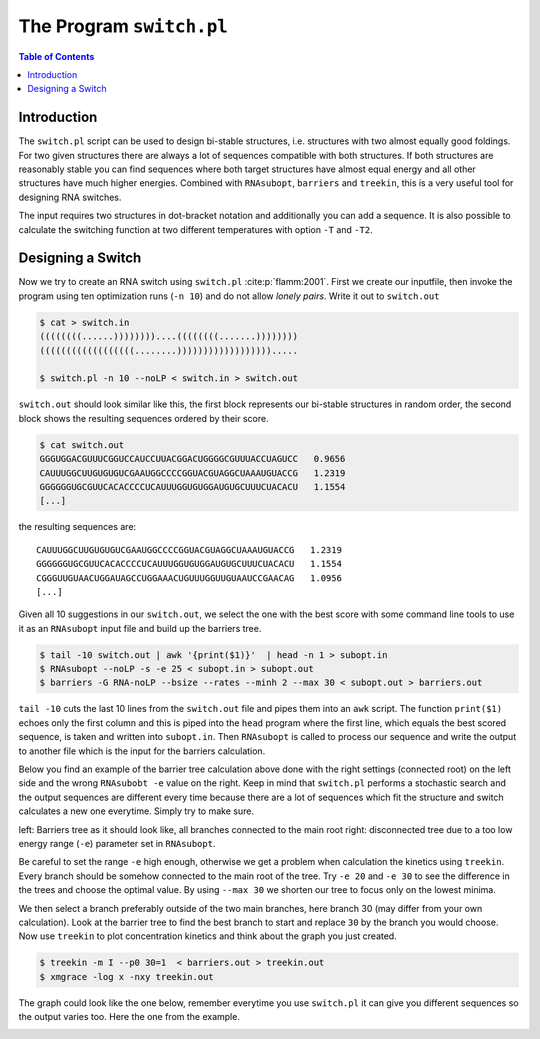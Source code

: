 =========================
The Program ``switch.pl``
=========================

.. contents:: Table of Contents
    :depth: 1
    :local:


Introduction
============

The ``switch.pl`` script can be used to design bi-stable structures, i.e.
structures with two almost equally good foldings. For two given structures
there are always a lot of sequences compatible with both structures. If both 
structures are reasonably stable you can find sequences where both target 
structures have almost equal energy and all other structures have much higher
energies.
Combined with ``RNAsubopt``, ``barriers`` and ``treekin``, this is a very
useful tool for designing RNA switches.

The input requires two structures in dot-bracket notation and additionally
you can add a sequence. It is also possible to calculate the switching
function at two different temperatures with option ``-T`` and ``-T2``.

Designing a Switch
==================

Now we try to create an RNA switch using ``switch.pl`` :cite:p:`flamm:2001`.
First we create our inputfile, then invoke the program using ten optimization
runs  (``-n 10``) and do not allow *lonely pairs*. Write it out to ``switch.out``

.. code::

  $ cat > switch.in
  ((((((((......))))))))....((((((((.......))))))))
  ((((((((((((((((((........)))))))))))))))))).....

  $ switch.pl -n 10 --noLP < switch.in > switch.out

``switch.out`` should look similar like this, the first block represents our
bi-stable structures in random order, the second block shows the resulting
sequences ordered by their score.

.. code::

  $ cat switch.out
  GGGUGGACGUUUCGGUCCAUCCUUACGGACUGGGGCGUUUACCUAGUCC   0.9656
  CAUUUGGCUUGUGUGUCGAAUGGCCCCGGUACGUAGGCUAAAUGUACCG   1.2319
  GGGGGGUGCGUUCACACCCCUCAUUUGGUGUGGAUGUGCUUUCUACACU   1.1554
  [...]

the resulting sequences are::

  CAUUUGGCUUGUGUGUCGAAUGGCCCCGGUACGUAGGCUAAAUGUACCG   1.2319
  GGGGGGUGCGUUCACACCCCUCAUUUGGUGUGGAUGUGCUUUCUACACU   1.1554
  CGGGUUGUAACUGGAUAGCCUGGAAACUGUUUGGUUGUAAUCCGAACAG   1.0956
  [...]


Given all 10 suggestions in our ``switch.out``, we select the one with the
best score with some command line tools to use it as an ``RNAsubopt`` input
file and build up the barriers tree.

.. code::

  $ tail -10 switch.out | awk '{print($1)}'  | head -n 1 > subopt.in
  $ RNAsubopt --noLP -s -e 25 < subopt.in > subopt.out
  $ barriers -G RNA-noLP --bsize --rates --minh 2 --max 30 < subopt.out > barriers.out


``tail -10`` cuts the last 10 lines from the ``switch.out`` file and pipes
them into an ``awk`` script. The function ``print($1)`` echoes only the first
column and this is piped into the ``head`` program where the first line, which 
equals the best scored sequence, is taken and written into ``subopt.in``.
Then ``RNAsubopt`` is called to process our sequence and write the output to
another file which is the input for the barriers calculation.

Below you find an example of the barrier tree calculation above done with the
right settings (connected root) on the left side and the wrong ``RNAsubobt -e``
value on the right. Keep in mind that ``switch.pl`` performs a stochastic search
and the output sequences are different every time because there are a lot of
sequences which fit the structure and switch calculates a new one everytime.
Simply try to make sure.

|bt1| |bt2|

.. |bt1| image:: ../gfx/tutorial/switch_barriertree.png
   :width: 48%

.. |bt2| image:: ../gfx/tutorial/switch_barriertree_e13.png
   :width: 48%

left: Barriers tree as it should look like, all branches connected to the main root
right: disconnected tree due to a too low energy range (``-e``) parameter set in
``RNAsubopt``.

Be careful to set the range ``-e`` high enough, otherwise we get a problem when
calculation the kinetics using ``treekin``. Every branch should be somehow connected
to the main root of the tree. Try ``-e 20`` and ``-e 30`` to see the difference in
the trees and choose the optimal value. By using ``--max 30`` we shorten our tree
to focus only on the lowest minima.

We then select a branch preferably outside of the two main branches, here branch
30 (may differ from your own calculation). Look at the barrier tree to find the
best branch to start and replace ``30`` by the branch you would choose. Now use
``treekin`` to plot concentration kinetics and think about the graph you just
created.

.. code::

  $ treekin -m I --p0 30=1  < barriers.out > treekin.out
  $ xmgrace -log x -nxy treekin.out

The graph could look like the one below, remember everytime you use ``switch.pl``
it can give you different sequences so the output varies too. Here the one from
the example.

.. image:: ../gfx/tutorial/switch_treekin.png
   :width: 66%
   :align: center

